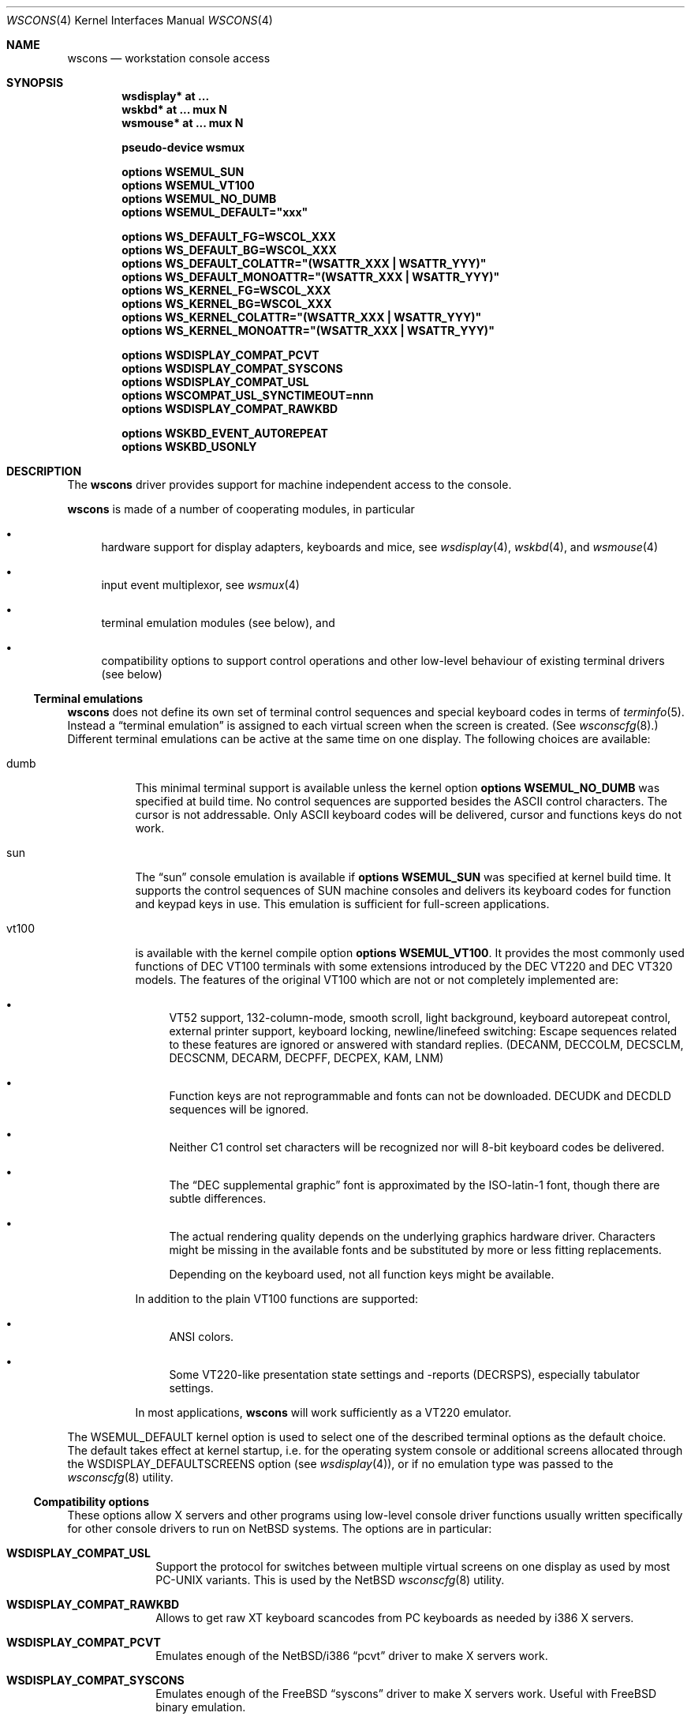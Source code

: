 .\" $NetBSD: wscons.4,v 1.36 2018/01/13 14:47:58 uwe Exp $
.\"
.\" Copyright (c) 1999, 2004 The NetBSD Foundation, Inc.
.\" All rights reserved.
.\"
.\" Redistribution and use in source and binary forms, with or without
.\" modification, are permitted provided that the following conditions
.\" are met:
.\" 1. Redistributions of source code must retain the above copyright
.\"    notice, this list of conditions and the following disclaimer.
.\" 2. Redistributions in binary form must reproduce the above copyright
.\"    notice, this list of conditions and the following disclaimer in the
.\"    documentation and/or other materials provided with the distribution.
.\"
.\" THIS SOFTWARE IS PROVIDED BY THE NETBSD FOUNDATION, INC. AND CONTRIBUTORS
.\" ``AS IS'' AND ANY EXPRESS OR IMPLIED WARRANTIES, INCLUDING, BUT NOT LIMITED
.\" TO, THE IMPLIED WARRANTIES OF MERCHANTABILITY AND FITNESS FOR A PARTICULAR
.\" PURPOSE ARE DISCLAIMED.  IN NO EVENT SHALL THE FOUNDATION OR CONTRIBUTORS
.\" BE LIABLE FOR ANY DIRECT, INDIRECT, INCIDENTAL, SPECIAL, EXEMPLARY, OR
.\" CONSEQUENTIAL DAMAGES (INCLUDING, BUT NOT LIMITED TO, PROCUREMENT OF
.\" SUBSTITUTE GOODS OR SERVICES; LOSS OF USE, DATA, OR PROFITS; OR BUSINESS
.\" INTERRUPTION) HOWEVER CAUSED AND ON ANY THEORY OF LIABILITY, WHETHER IN
.\" CONTRACT, STRICT LIABILITY, OR TORT (INCLUDING NEGLIGENCE OR OTHERWISE)
.\" ARISING IN ANY WAY OUT OF THE USE OF THIS SOFTWARE, EVEN IF ADVISED OF THE
.\" POSSIBILITY OF SUCH DAMAGE.
.\"
.Dd June 5, 2012
.Dt WSCONS 4
.Os
.Sh NAME
.Nm wscons
.Nd workstation console access
.Sh SYNOPSIS
.Cd "wsdisplay* at ..."
.Cd "wskbd*     at ... mux N"
.Cd "wsmouse*   at ... mux N"
.Pp
.Cd pseudo-device wsmux
.Pp
.Cd options WSEMUL_SUN
.Cd options WSEMUL_VT100
.Cd options WSEMUL_NO_DUMB
.Cd options WSEMUL_DEFAULT=\*qxxx\*q
.Pp
.Cd options WS_DEFAULT_FG=WSCOL_XXX
.Cd options WS_DEFAULT_BG=WSCOL_XXX
.Cd options WS_DEFAULT_COLATTR=\*q(WSATTR_XXX\ |\ WSATTR_YYY)\*q
.Cd options WS_DEFAULT_MONOATTR=\*q(WSATTR_XXX\ |\ WSATTR_YYY)\*q
.Cd options WS_KERNEL_FG=WSCOL_XXX
.Cd options WS_KERNEL_BG=WSCOL_XXX
.Cd options WS_KERNEL_COLATTR=\*q(WSATTR_XXX\ |\ WSATTR_YYY)\*q
.Cd options WS_KERNEL_MONOATTR=\*q(WSATTR_XXX\ |\ WSATTR_YYY)\*q
.Pp
.Cd options WSDISPLAY_COMPAT_PCVT
.Cd options WSDISPLAY_COMPAT_SYSCONS
.Cd options WSDISPLAY_COMPAT_USL
.Cd options WSCOMPAT_USL_SYNCTIMEOUT=nnn
.Cd options WSDISPLAY_COMPAT_RAWKBD
.Pp
.Cd options WSKBD_EVENT_AUTOREPEAT
.Cd options WSKBD_USONLY
.Sh DESCRIPTION
The
.Nm
driver provides support for machine independent access to the console.
.Pp
.Nm
is made of a number of cooperating modules, in particular
.Bl -bullet
.It
hardware support for display adapters, keyboards and mice, see
.Xr wsdisplay 4 ,
.Xr wskbd 4 ,
and
.Xr wsmouse 4
.It
input event multiplexor, see
.Xr wsmux 4
.It
terminal emulation modules (see below), and
.It
compatibility options to support control operations and other low-level
behaviour of existing terminal drivers (see below)
.El
.Ss Terminal emulations
.Nm
does not define its own set of terminal control sequences and special keyboard
codes in terms of
.Xr terminfo 5 .
Instead a
.Dq terminal emulation
is assigned to each virtual screen when the screen is created.
(See
.Xr wsconscfg 8 . )
Different terminal emulations can be active at the same time on one display.
The following choices are available:
.Bl -tag -width xxxxxx
.It dumb
This minimal terminal support is available unless the kernel option
.Cd options WSEMUL_NO_DUMB
was specified at build time.
No control sequences are supported besides the ASCII control characters.
The cursor is not addressable.
Only ASCII
keyboard codes will be delivered, cursor and functions keys do not work.
.It sun
The
.Dq sun
console emulation is available if
.Cd options WSEMUL_SUN
was specified at kernel build time.
It supports the control sequences of SUN
machine consoles and delivers its keyboard codes for function and
keypad keys in use.
This emulation is sufficient for full-screen applications.
.It vt100
is available with the kernel compile option
.Cd options WSEMUL_VT100 .
It provides the most commonly used functions of DEC VT100
terminals with some extensions introduced by the DEC VT220
and DEC VT320 models.
The features of the original VT100
which are not or not completely implemented are:
.Bl -bullet
.It
VT52 support, 132-column-mode, smooth scroll, light background, keyboard
autorepeat control, external printer support, keyboard locking,
newline/linefeed switching: Escape sequences related
to these features are ignored or answered with standard replies.
(DECANM, DECCOLM, DECSCLM, DECSCNM, DECARM, DECPFF, DECPEX, KAM, LNM)
.It
Function keys are not reprogrammable and fonts can not be downloaded.
DECUDK and DECDLD sequences will be ignored.
.It
Neither C1 control set characters will be recognized nor will 8-bit keyboard
codes be delivered.
.It
The
.Dq DEC supplemental graphic
font is approximated by the ISO-latin-1 font, though there are
subtle differences.
.It
The actual rendering quality depends on the underlying graphics hardware
driver.
Characters might be missing in the available fonts and be
substituted by more or less fitting replacements.
.Pp
Depending on the keyboard used, not all function keys might be available.
.El
.Pp
In addition to the plain VT100 functions are supported:
.Bl -bullet
.It
ANSI colors.
.It
Some VT220-like presentation state settings and -reports (DECRSPS), especially
tabulator settings.
.El
.Pp
In most applications,
.Nm
will work sufficiently as a VT220 emulator.
.El
.Pp
The
.Dv WSEMUL_DEFAULT
kernel option is used to select one of the described terminal options
as the default choice.
The default takes effect at kernel startup, i.e. for the operating
system console or additional screens allocated through the
.Dv WSDISPLAY_DEFAULTSCREENS
option (see
.Xr wsdisplay 4 ) ,
or if no emulation type was passed to the
.Xr wsconscfg 8
utility.
.Ss Compatibility options
These options allow X servers and other programs using low-level
console driver functions usually written specifically for other
console drivers to run on
.Nx
systems.
The options are in particular:
.Bl -tag -width xxxxxxxx
.It Cd WSDISPLAY_COMPAT_USL
Support the protocol for switches between multiple virtual screens on
one display as used by most PC-UNIX variants.
This is used by the
.Nx
.Xr wsconscfg 8
utility.
.It Cd WSDISPLAY_COMPAT_RAWKBD
Allows to get raw XT keyboard scancodes from PC keyboards as needed
by i386 X servers.
.It Cd WSDISPLAY_COMPAT_PCVT
Emulates enough of the
.Nx Ns /i386
.Dq pcvt
driver to make X servers work.
.It Cd WSDISPLAY_COMPAT_SYSCONS
Emulates enough of the
.Fx
.Dq syscons
driver to make X servers work.
Useful with
.Fx
binary emulation.
.El
.Pp
Linux/i386 X servers usually run successfully if the first two options are
enabled together with the
.Nx
Linux binary emulation.
.Pp
(To have programs looking for device special files of other console drivers
find the
.Nm
driver entry points, symlinks are a helpful measure.)
.Ss Other options
.Bl -tag -width xxxxxxxx -compact
.It Cd options WS_DEFAULT_FG=WSCOL_XXX
.It Cd options WS_DEFAULT_BG=WSCOL_XXX
.It Cd options WS_DEFAULT_COLATTR=\*q(WSATTR_XXX\ |\ WSATTR_YYY)\*q
.It Cd options WS_DEFAULT_MONOATTR=\*q(WSATTR_XXX\ |\ WSATTR_YYY)\*q
Make default console output appear in specific colors and attributes.
.Dv WS_DEFAULT_FG
and
.Dv WS_DEFAULT_BG
set the foreground and background used on color displays.
.Dv WS_DEFAULT_COLATTR
and
.Dv WS_DEFAULT_MONOATTR
are additional attribute flags used on color or monochrome displays,
respectively.
Whether the attributes
are supported or not depends on the actually used graphics adapter.
These options are ignored by the
.Dq dumb
terminal emulation.
.Pp
See
.Pa src/sys/dev/wscons/wsdisplayvar.h
for available
.Dv WSCOL_XXX
and
.Dv WSATTR_XXX
values.
.Pp
.It Cd options WS_KERNEL_FG=WSCOL_XXX
.It Cd options WS_KERNEL_BG=WSCOL_XXX
.It Cd options WS_KERNEL_COLATTR=\*q(WSATTR_XXX\ |\ WSATTR_YYY)\*q
.It Cd options WS_KERNEL_MONOATTR=\*q(WSATTR_XXX\ |\ WSATTR_YYY)\*q
Make console output originating from the kernel appear differently
than output from user level programs (via
.Pa /dev/console
or the specific tty
device like
.Pa /dev/ttyE0 ) .
Their meaning is the same as their
.Dv WS_DEFAULT_*
counterparts.
.Pp
.It Cd options WSCOMPAT_USL_SYNCTIMEOUT=nnn
The virtual screen switching protocol enabled by
.Dv WSDISPLAY_COMPAT_USL
uses a somewhat complex handshake protocol to pass control to user programs
such as X servers controlling a virtual screen.
In order to prevent a non-responsive
application from locking the whole console system,
a screen switch will be rolled
back after a 5 second timeout if the application does not respond.
This option can be used to specify in seconds a different timeout value.
.Pp
.It Cd options WSKBD_EVENT_AUTOREPEAT
If set, this option enables auto repeat even in event mode.
The auto repeat will generate key down events while the key is pressed.
.Pp
.It Cd options WSKBD_USONLY
In order to strip down the space usage of wscons,
all keymaps except the US english one can be removed from the kernel
with this option, which results in a space gain of about 10kB.
.El
.Sh SEE ALSO
.Xr wsdisplay 4 ,
.Xr wskbd 4 ,
.Xr wsmouse 4 ,
.Xr wsmux 4 ,
.Xr wsconscfg 8 ,
.Xr wsconsctl 8 ,
.Xr wsfontload 8 ,
.Xr wscons 9
